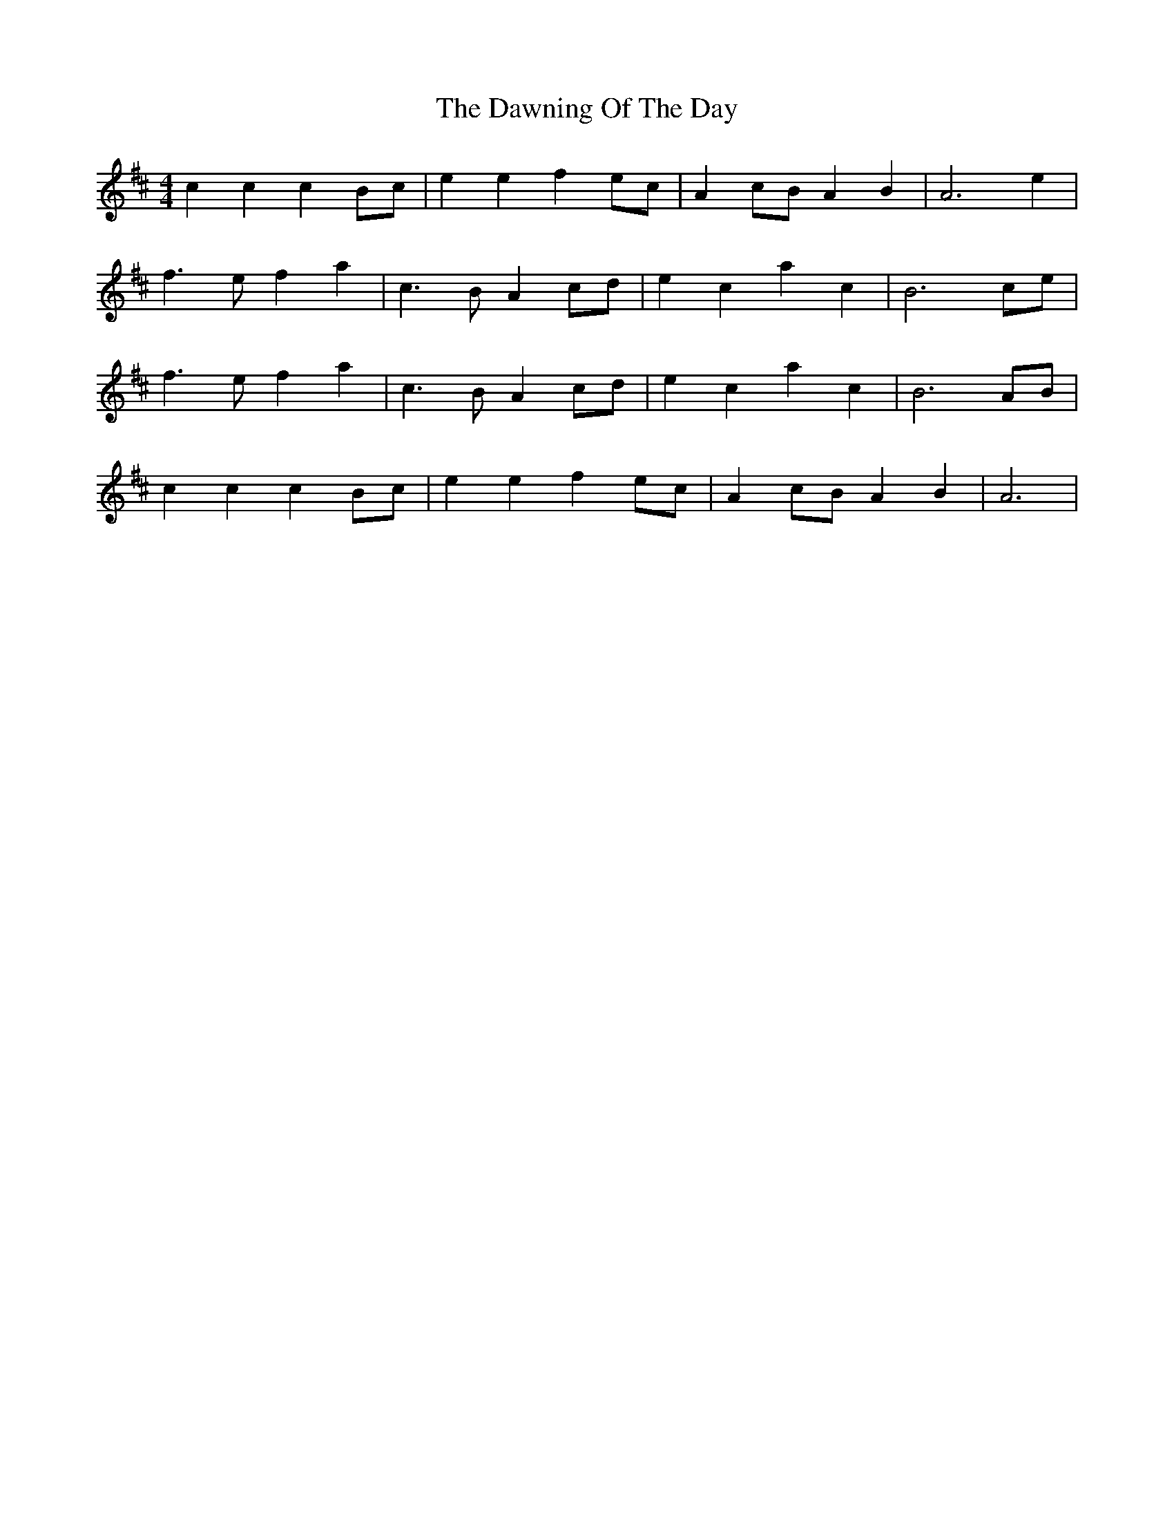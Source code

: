 X: 5
T: Dawning Of The Day, The
Z: David50
S: https://thesession.org/tunes/1441#setting14826
R: barndance
M: 4/4
L: 1/8
K: Amix
c2 c2 c2 Bc|e2 e2 f2 ec|A2 cB A2 B2|A6 e2|f3 e f2 a2 |c3 B A2 cd |e2 c2 a2 c2|B6 ce|f3 e f2 a2 |c3 B A2 cd |e2 c2 a2 c2|B6 AB|c2 c2 c2 Bc|e2 e2 f2 ec|A2 cB A2 B2|A6|
